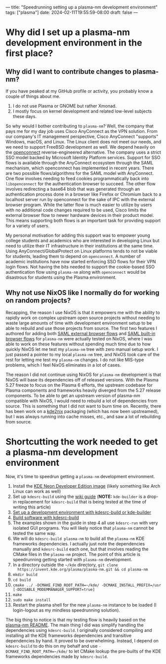 ---
title: "Speedrunning setting up a plasma-nm development environment"
tags: ["plasma"]
date: 2024-02-11T19:55:59-08:00
draft: false
---

* Why did I set up a plasma-nm development environment in the first place?

** Why did I want to contribute changes to plasma-nm?

If you have peaked at my GitHub profile or activity, you probably know a couple of
things about me.

1. I do not use Plasma or GNOME but rather Xmonad.
2. I mostly focus on kernel development and related low-level subjects these
   days.

So why would I bother contributing to ~plasma-nm~? Well, the company that pays
me for my day job uses Cisco AnyConnect as the VPN solution. From our company's
IT management perspective, Cisco AnyConnect "supports" Windows, macOS, and
Linux. The Linux client does not meet our needs, and we need to support FreeBSD
development as well. We depend heavily on the [[https://www.infradead.org/openconnect/][openconnect]] reverse-engineered
alternative. The company uses a strict SSO model backed by Microsoft Identity
Platform services. Support for SSO flows is available through the AnyConnect
ecosystem through the SAML mechanism, which openconnect has implemented in
recent years. There are two possible flows/algorithms for the SAML model with
AnyConnect. One flow involves needing to feed cookies programmatically back into
~libopenconnect~ for the authentication browser to succeed. The other flow
involves redirecting a base64 blob that was generated through an authentication
process done in a browser like Firefox or Chromium back to a localhost server
run by openconnect for the sake of IPC with the external browser program. While
the latter flow is much easier to utilize by users with no additional code
changes required to be used, Cisco limits the external browser flow to newer
hardware devices in their product model. This means supporting both flows is an
important task for providing support for a variety of users.

My personal motivation for adding this support was to empower young college
students and academics who are interested in developing Linux but need to
utilize their IT infrastructure in their institutions at the same time. Using
AnyConnect/GlobalProtect on Linux platforms tends to not be viable for students,
leading them to depend on ~openconnect~. A number of academic institutions have
now started enforcing SSO flows for their VPN login flows. Not having the bits
needed to support the cookie-based SSO authentication flow using ~plasma-nm~
along with ~openconnect~ would be disastrous for students using the Plasma
environment.

** Why not use NixOS like I normally do for working on random projects?

Recapping, the reason I use NixOS is that it empowers me with the ability to
rapidly work on complex upstream open source projects without needing to waste
large amounts of time with development environment setup to be able to rebuild
and use those projects from source. The first two features I authored for adding
both [[https://invent.kde.org/plasma/plasma-nm/-/merge_requests/197][SAML external browser flows]] and [[https://invent.kde.org/plasma/plasma-nm/-/merge_requests/208][SAML built-in browser flows]] for ~plasma-nm~
were actually tested on NixOS, where I was able to work on these features
without spending much time due to how quickly NixOS let me test my ~plasma-nm~
tree with zero manual setup work. I just passed a pointer to my local
~plasma-nm~ tree, and NixOS took care of the rest for letting me test my
~plasma-nm~ changes. I do not like MIS-type problems, which I feel NixOS
eliminates in a lot of cases.

The reason I did not continue using NixOS for ~plasma-nm~ development is that
NixOS will base its dependencies off of released versions. With the Plasma 5.27
freeze to focus on the Plasma 6 efforts, the upstream codebase for Plasma
components and frameworks heavily diverged from the 5.27 release components. To
be able to get an upstream version of plasma-nm compatible with NixOS, I would
need to rebuild a lot of dependencies from source. This is something that I did
not want to burn time on. Recently, there has been work on a [[https://github.com/nix-community/kde2nix?tab=readme-ov-file][kde2nix]] packaging
(which has now been upstreamed), but I was always running into cache misses,
etc., and saw a lot of rebuilding from source.

* Shortcutting the work needed to get a plasma-nm development environment

Now, it's time to speedrun getting a ~plasma-nm~ development environment.

1. Install the [[https://neon.kde.org/download][KDE Neon Developer Edition image]] (likely something like Arch
   Linux can work as well)
2. Set up ~kdesrc-build~ using the [[https://community.kde.org/Get_Involved/development][wiki guide]] (**NOTE:** ~kde-builder~ is a
   drop-in replacement for ~kdesrc-build~ that is being tested at the time of
   writing this article)
3. [[https://community.kde.org/Get_Involved/development/Set_up_a_development_environment][Set up a development environment with kdesrc-build or kde-builder]]
4. [[https://community.kde.org/Get_Involved/development/Build_software_with_kdesrc-build][Build software with kdesrc-build]]
5. The examples shown in the guide in step 4 all use ~kdesrc-run~ with very
   isolated GUI programs. You will likely notice that ~plasma-nm~ cannot be
   tested the same way.
6. We will do ~kdesrc-build plasma-nm~ to build all the ~plasma-nm~ KDE
   frameworks dependencies. I actually just note the dependencies manually and
   ~kdesrc-build~ each one, but that involves reading the CMake files in the
   ~plasma-nm~ project. The point of this article is speedrunning getting
   started with ~plasma-nm~ development.
7. In a directory outside the ~~/kde~ directory, ~git clone
   https://invent.kde.org/plasma/plasma-nm.git && cd plasma-nm~
8. ~mkdir build~
9. ~cd build~
10. ~cmake ../ -DCMAKE_FIND_ROOT_PATH=~/kde/ -DCMAKE_INSTALL_PREFIX=/usr [-DDISABLE_MODEMMANAGER_SUPPORT=true]~
11. ~make~
12. ~sudo make install~
13. Restart the plasma shell for the new ~plasma-nm~ instance to be loaded (I
    login-logout as my mindless speedrunning solution).

The big thing to notice is that my testing flow is heavily based on the
[[https://invent.kde.org/plasma/plasma-nm/-/blob/master/README.md][plasma-nm README]]. The main thing I did was simplify handling the dependencies
using ~kdesrc-build~. I originally considered compiling and installing all the
KDE frameworks dependencies and transitive dependencies by hand. It proved to be
overwhelming. Instead, I depend on ~kdesrc-build~ to do this on my behalf and
use ~-DCMAKE_FIND_ROOT_PATH=~/kde/~ to let CMake lookup the pre-builts of the
KDE frameworks dependencies made by ~kdesrc-build~.
